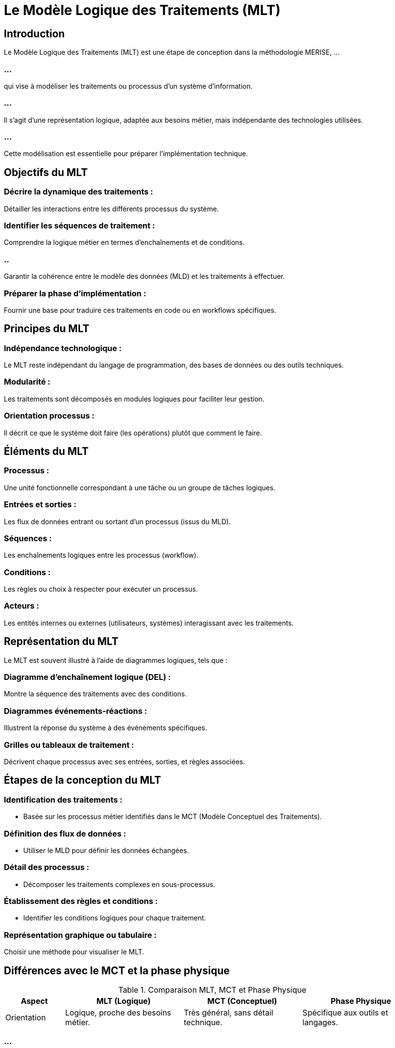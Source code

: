 = Le Modèle Logique des Traitements (MLT)
:revealjs_theme: beige
:source-highlighter: highlight.js
:icons: font

== Introduction

Le Modèle Logique des Traitements (MLT) est une étape de conception dans la méthodologie MERISE, ...

=== ...

qui vise à modéliser les traitements ou processus d’un système d’information. 

=== ...

Il s’agit d’une représentation logique, adaptée aux besoins métier, mais indépendante des technologies utilisées. 

=== ...

Cette modélisation est essentielle pour préparer l’implémentation technique.


== Objectifs du MLT

=== Décrire la dynamique des traitements : 

Détailler les interactions entre les différents processus du système.

=== Identifier les séquences de traitement : 

Comprendre la logique métier en termes d'enchaînements et de conditions.

=== ..

Garantir la cohérence entre le modèle des données (MLD) et les traitements à effectuer.

=== Préparer la phase d’implémentation : 

Fournir une base pour traduire ces traitements en code ou en workflows spécifiques.

== Principes du MLT

=== Indépendance technologique : 

Le MLT reste indépendant du langage de programmation, des bases de données ou des outils techniques.

=== Modularité : 

Les traitements sont décomposés en modules logiques pour faciliter leur gestion.

=== Orientation processus : 

Il décrit ce que le système doit faire (les opérations) plutôt que comment le faire.

== Éléments du MLT

=== Processus : 

Une unité fonctionnelle correspondant à une tâche ou un groupe de tâches logiques.

=== Entrées et sorties : 

Les flux de données entrant ou sortant d’un processus (issus du MLD).

=== Séquences : 

Les enchaînements logiques entre les processus (workflow).

=== Conditions : 

Les règles ou choix à respecter pour exécuter un processus.

=== Acteurs : 

Les entités internes ou externes (utilisateurs, systèmes) interagissant avec les traitements.

== Représentation du MLT

Le MLT est souvent illustré à l’aide de diagrammes logiques, tels que :

=== Diagramme d’enchaînement logique (DEL) : 

Montre la séquence des traitements avec des conditions.

=== Diagrammes événements-réactions : 

Illustrent la réponse du système à des événements spécifiques.

=== Grilles ou tableaux de traitement : 

Décrivent chaque processus avec ses entrées, sorties, et règles associées.

== Étapes de la conception du MLT

=== Identification des traitements :

* Basée sur les processus métier identifiés dans le MCT (Modèle Conceptuel des Traitements).

=== Définition des flux de données :

* Utiliser le MLD pour définir les données échangées.

=== Détail des processus :

* Décomposer les traitements complexes en sous-processus.

=== Établissement des règles et conditions :

* Identifier les conditions logiques pour chaque traitement.

=== Représentation graphique ou tabulaire :

Choisir une méthode pour visualiser le MLT.

== Différences avec le MCT et la phase physique

.Comparaison MLT, MCT et Phase Physique
[cols="1,2,2,2", options="header"]
|===
|Aspect |MLT (Logique) |MCT (Conceptuel) |Phase Physique

|Orientation 
|Logique, proche des besoins métier.
|Très général, sans détail technique.
|Spécifique aux outils et langages.
|===

=== ...

[cols="1,2,2,2"]
|===
|Technologie 
|Indépendante des technologies.
|Complètement indépendante.
|Dépendante des technologies utilisées.

|Objectif 
|Préparer l’implémentation technique.
|Comprendre et modéliser les processus.
|Déploiement du système.
|===


== Avantages du MLT

* Cohérence avec les données et les besoins métier.
* Adaptabilité aux changements technologiques.

=== ...

* Clarté dans la description des processus.
* Réduction des erreurs lors de la phase de développement.

== Limites du MLT

* Nécessite une bonne compréhension des besoins métier pour être efficace.

=== ...
* Peut être complexe à concevoir pour les systèmes très grands ou dynamiques.

=== ...

* La transition vers la phase physique peut introduire des erreurs si mal réalisée.

== Exemple de MLT

Supposons un système de gestion des commandes :

=== ..


* Processus : Validation d'une commande.
* Entrées : Commande, stock disponible, compte client.

=== ...

* Sorties : Confirmation ou rejet, mise à jour du stock.
* Conditions : Le stock doit être suffisant, le client doit être solvable.

== Diagramme :

Commande reçue → Vérification stock → Vérification solvabilité → Confirmation ou rejet.

=== ...

Le Modèle Logique des Traitements est donc un outil essentiel dans MERISE pour garantir ...

=== ...

la réussite d’un projet en modélisant les traitements de manière structurée, cohérente et indépendante de la technologie.







